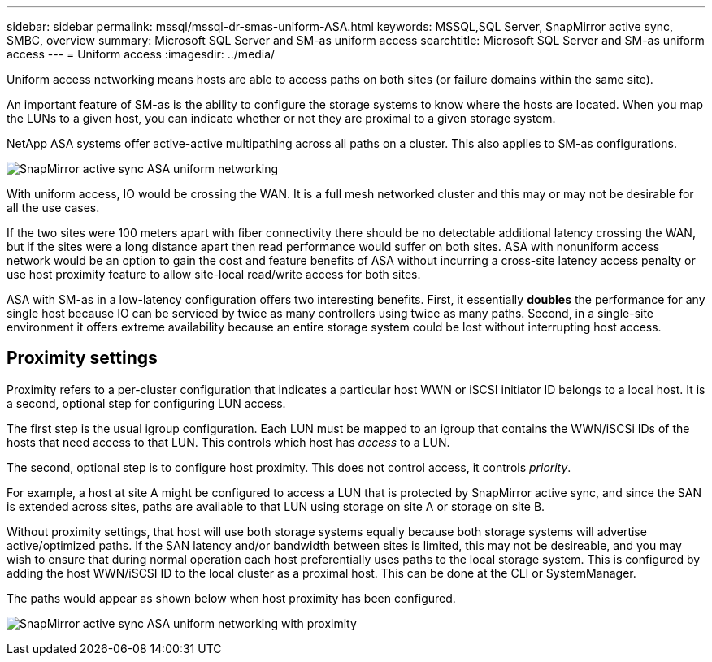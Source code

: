 ---
sidebar: sidebar
permalink: mssql/mssql-dr-smas-uniform-ASA.html
keywords: MSSQL,SQL Server, SnapMirror active sync, SMBC, overview
summary: Microsoft SQL Server and SM-as uniform access
searchtitle: Microsoft SQL Server and SM-as uniform access
---
= Uniform access
:imagesdir: ../media/

[.lead]
Uniform access networking means hosts are able to access paths on both sites (or failure domains within the same site). 

An important feature of SM-as is the ability to configure the storage systems to know where the hosts are located. When you map the LUNs to a given host, you can indicate whether or not they are proximal to a given storage system.

NetApp ASA systems offer active-active multipathing across all paths on a cluster. This also applies to SM-as configurations.

image:smas-uniform-SQL-ASA.png[SnapMirror active sync ASA uniform networking]

With uniform access, IO would be crossing the WAN. It is a full mesh networked cluster and this may or may not be desirable for all the use cases. 

If the two sites were 100 meters apart with fiber connectivity there should be no detectable additional latency crossing the WAN, but if the sites were a long distance apart then read performance would suffer on both sites. ASA with nonuniform access network would be an option to gain the cost and feature benefits of ASA without incurring a cross-site latency access penalty or use host proximity feature  to allow site-local read/write access for both sites.

ASA with SM-as in a low-latency configuration offers two interesting benefits. First, it essentially *doubles* the performance for any single host because IO can be serviced by twice as many controllers using twice as many paths. Second, in a single-site environment it offers extreme availability because an entire storage system could be lost without interrupting host access.

== Proximity settings
Proximity refers to a per-cluster configuration that indicates a particular host WWN or iSCSI initiator ID belongs to a local host. It is a second, optional step for configuring LUN access.

The first step is the usual igroup configuration. Each LUN must be mapped to an igroup that contains the WWN/iSCSi IDs of the hosts that need access to that LUN. This controls which host has _access_ to a LUN. 

The second, optional step is to configure host proximity. This does not control access, it controls _priority_. 

For example, a host at site A might be configured to access a LUN that is protected by SnapMirror active sync, and since the SAN is extended across sites, paths are available to that LUN using storage on site A or storage on site B.

Without proximity settings, that host will use both storage systems equally because both storage systems will advertise active/optimized paths. If the SAN latency and/or bandwidth between sites is limited, this may not be desireable, and you may wish to ensure that during normal operation each host preferentially uses paths to the local storage system. This is configured by adding the host WWN/iSCSI ID to the local cluster as a proximal host. This can be done at the CLI or SystemManager.

The paths would appear as shown below when host proximity has been configured.

image:smas-uniform-SQL-ASA-Proximity.png[SnapMirror active sync ASA uniform networking with proximity]